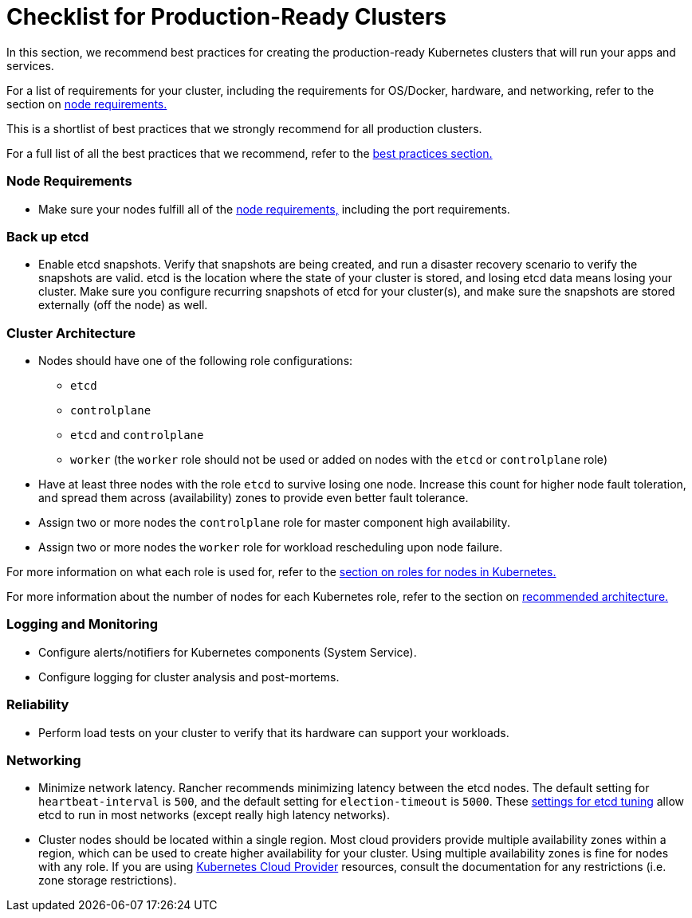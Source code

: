 = Checklist for Production-Ready Clusters

In this section, we recommend best practices for creating the production-ready Kubernetes clusters that will run your apps and services.

For a list of requirements for your cluster, including the requirements for OS/Docker, hardware, and networking, refer to the section on xref:cluster-deployment/node-requirements.adoc[node requirements.]

This is a shortlist of best practices that we strongly recommend for all production clusters.

For a full list of all the best practices that we recommend, refer to the xref:installation-and-upgrade/best-practices/best-practices.adoc[best practices section.]

=== Node Requirements

* Make sure your nodes fulfill all of the xref:cluster-deployment/node-requirements.adoc[node requirements,] including the port requirements.

=== Back up etcd

* Enable etcd snapshots. Verify that snapshots are being created, and run a disaster recovery scenario to verify the snapshots are valid. etcd is the location where the state of your cluster is stored, and losing etcd data means losing your cluster. Make sure you configure recurring snapshots of etcd for your cluster(s), and make sure the snapshots are stored externally (off the node) as well.

=== Cluster Architecture

* Nodes should have one of the following role configurations:
 ** `etcd`
 ** `controlplane`
 ** `etcd` and `controlplane`
 ** `worker` (the `worker` role should not be used or added on nodes with the `etcd` or `controlplane` role)
* Have at least three nodes with the role `etcd` to survive losing one node. Increase this count for higher node fault toleration, and spread them across (availability) zones to provide even better fault tolerance.
* Assign two or more nodes the `controlplane` role for master component high availability.
* Assign two or more nodes the `worker` role for workload rescheduling upon node failure.

For more information on what each role is used for, refer to the xref:cluster-deployment/production-checklist/roles-for-nodes-in-kubernetes.adoc[section on roles for nodes in Kubernetes.]

For more information about the
number of nodes for each Kubernetes role, refer to the section on xref:about-rancher/architecture/recommendations.adoc[recommended architecture.]

=== Logging and Monitoring

* Configure alerts/notifiers for Kubernetes components (System Service).
* Configure logging for cluster analysis and post-mortems.

=== Reliability

* Perform load tests on your cluster to verify that its hardware can support your workloads.

=== Networking

* Minimize network latency. Rancher recommends minimizing latency between the etcd nodes. The default setting for `heartbeat-interval` is `500`, and the default setting for `election-timeout` is `5000`. These https://etcd.io/docs/v3.5/tuning/[settings for etcd tuning] allow etcd to run in most networks (except really high latency networks).
* Cluster nodes should be located within a single region. Most cloud providers provide multiple availability zones within a region, which can be used to create higher availability for your cluster. Using multiple availability zones is fine for nodes with any role. If you are using xref:cluster-deployment/set-up-cloud-providers/set-up-cloud-providers.adoc[Kubernetes Cloud Provider] resources, consult the documentation for any restrictions (i.e. zone storage restrictions).
